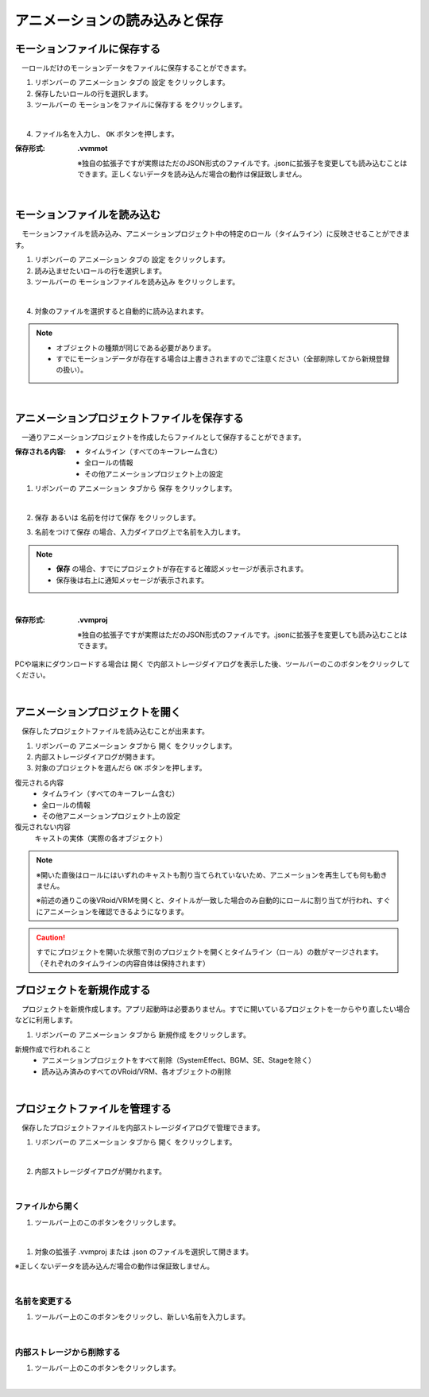 .. index:: アニメーションの読み込みと保存（アニメーションプロジェクト）

#########################################
アニメーションの読み込みと保存
#########################################

.. index:: モーションの保存（アニメーションプロジェクト）

モーションファイルに保存する
=====================================

　一ロールだけのモーションデータをファイルに保存することができます。

1. リボンバーの ``アニメーション`` タブの ``設定`` をクリックします。

2. 保存したいロールの行を選択します。

3. ツールバーの ``モーションをファイルに保存する`` をクリックします。

.. image:: img/loadsave_1.png
    :align: center

|

4. ファイル名を入力し、 ``OK`` ボタンを押します。

:保存形式:
    **.vvmmot**
    
    ※独自の拡張子ですが実際はただのJSON形式のファイルです。.jsonに拡張子を変更しても読み込むことはできます。正しくないデータを読み込んだ場合の動作は保証致しません。


| 

.. index:: モーションの読み込み（アニメーションプロジェクト）

モーションファイルを読み込む
=================================

　モーションファイルを読み込み、アニメーションプロジェクト中の特定のロール（タイムライン）に反映させることができます。

1. リボンバーの ``アニメーション`` タブの ``設定`` をクリックします。

2. 読み込ませたいロールの行を選択します。

3. ツールバーの ``モーションファイルを読み込み`` をクリックします。

.. image:: img/loadsave_2.png
    :align: center

|

4. 対象のファイルを選択すると自動的に読み込まれます。

.. note::
    * オブジェクトの種類が同じである必要があります。
    * すでにモーションデータが存在する場合は上書きされますのでご注意ください（全部削除してから新規登録の扱い）。

|

.. index:: アニメーションプロジェクトの保存（アニメーションプロジェクト）

アニメーションプロジェクトファイルを保存する
===================================================

　一通りアニメーションプロジェクトを作成したらファイルとして保存することができます。


:保存される内容:
    * タイムライン（すべてのキーフレーム含む）
    * 全ロールの情報
    * その他アニメーションプロジェクト上の設定

1. リボンバーの ``アニメーション`` タブから ``保存`` をクリックします。

.. image:: img/loadsave_3.png
    :align: center

|

2.  ``保存`` あるいは ``名前を付けて保存`` をクリックします。

.. image:: img/loadsave_4.png
    :align: center

3.  ``名前をつけて保存`` の場合、入力ダイアログ上で名前を入力します。

.. note::
    * **保存** の場合、すでにプロジェクトが存在すると確認メッセージが表示されます。
    * 保存後は右上に通知メッセージが表示されます。


|


:保存形式: 
    **.vvmproj**

    ※独自の拡張子ですが実際はただのJSON形式のファイルです。.jsonに拡張子を変更しても読み込むことはできます。


.. |projopen| image:: img/loadsave_5.png


|projopen| PCや端末にダウンロードする場合は ``開く`` で内部ストレージダイアログを表示した後、ツールバーのこのボタンをクリックしてください。



|

.. index:: アニメーションプロジェクトを開く（アニメーションプロジェクト）

アニメーションプロジェクトを開く
=================================

　保存したプロジェクトファイルを読み込むことが出来ます。

1. リボンバーの ``アニメーション`` タブから ``開く`` をクリックします。

2. 内部ストレージダイアログが開きます。

3. 対象のプロジェクトを選んだら ``OK`` ボタンを押します。

復元される内容
    * タイムライン（すべてのキーフレーム含む）
    * 全ロールの情報
    * その他アニメーションプロジェクト上の設定

復元されない内容
    キャストの実体（実際の各オブジェクト）


.. note::
    ※開いた直後はロールにはいずれのキャストも割り当てられていないため、アニメーションを再生しても何も動きません。

    ※前述の通りこの後VRoid/VRMを開くと、タイトルが一致した場合のみ自動的にロールに割り当てが行われ、すぐにアニメーションを確認できるようになります。

.. caution::
    すでにプロジェクトを開いた状態で別のプロジェクトを開くとタイムライン（ロール）の数がマージされます。（それぞれのタイムラインの内容自体は保持されます）


.. index:: プロジェクトを新規作成する（アニメーションプロジェクト）

プロジェクトを新規作成する
===============================


　プロジェクトを新規作成します。アプリ起動時は必要ありません。すでに開いているプロジェクトを一からやり直したい場合などに利用します。

1. リボンバーの ``アニメーション`` タブから ``新規作成`` をクリックします。


新規作成で行われること
    * アニメーションプロジェクトをすべて削除（SystemEffect、BGM、SE、Stageを除く）
    * 読み込み済みのすべてのVRoid/VRM、各オブジェクトの削除


|

.. index:: プロジェクトファイルを管理する（アニメーションプロジェクト）

プロジェクトファイルを管理する
====================================

　保存したプロジェクトファイルを内部ストレージダイアログで管理できます。

1. リボンバーの ``アニメーション`` タブから ``開く`` をクリックします。

.. image:: img/loadsave_6.png
    :align: center

|


2. 内部ストレージダイアログが開かれます。

|

ファイルから開く
---------------------

1. ツールバー上のこのボタンをクリックします。

.. image:: img/loadsave_7.png
    :align: center

|


1. 対象の拡張子 .vvmproj または .json のファイルを選択して開きます。

※正しくないデータを読み込んだ場合の動作は保証致しません。

|

名前を変更する
----------------

1. ツールバー上のこのボタンをクリックし、新しい名前を入力します。

.. image:: img/loadsave_8.png
    :align: center

|

内部ストレージから削除する
-----------------------------

1. ツールバー上のこのボタンをクリックします。

.. image:: img/loadsave_9.png
    :align: center

|
